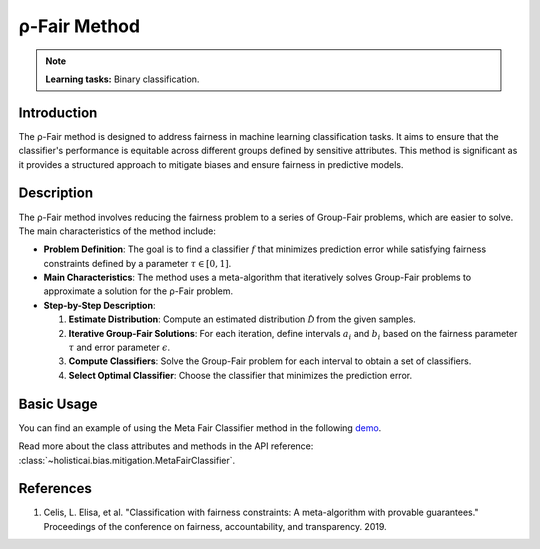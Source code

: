 ρ-Fair Method
-------------

.. note::
    **Learning tasks:** Binary classification.

Introduction
~~~~~~~~~~~~
The ρ-Fair method is designed to address fairness in machine learning classification tasks. It aims to ensure that the classifier's performance is equitable across different groups defined by sensitive attributes. This method is significant as it provides a structured approach to mitigate biases and ensure fairness in predictive models.

Description
~~~~~~~~~~~
The ρ-Fair method involves reducing the fairness problem to a series of Group-Fair problems, which are easier to solve. The main characteristics of the method include:

- **Problem Definition**: The goal is to find a classifier :math:`f` that minimizes prediction error while satisfying fairness constraints defined by a parameter :math:`\tau \in [0,1]`.
- **Main Characteristics**: The method uses a meta-algorithm that iteratively solves Group-Fair problems to approximate a solution for the ρ-Fair problem.
- **Step-by-Step Description**:

  1. **Estimate Distribution**: Compute an estimated distribution :math:`\hat{\mathcal{D}}` from the given samples.
  2. **Iterative Group-Fair Solutions**: For each iteration, define intervals :math:`a_i` and :math:`b_i` based on the fairness parameter :math:`\tau` and error parameter :math:`\epsilon`.
  3. **Compute Classifiers**: Solve the Group-Fair problem for each interval to obtain a set of classifiers.
  4. **Select Optimal Classifier**: Choose the classifier that minimizes the prediction error.

Basic Usage
~~~~~~~~~~~~~~

You can find an example of using the Meta Fair Classifier method in the following `demo <https://holisticai.readthedocs.io/en/latest/gallery/tutorials/bias/mitigating_bias/binary_classification/demos/inprocessing.html#4.-Meta-Fair-Classifier>`_.

Read more about the class attributes and methods in the API reference: :class:`~holisticai.bias.mitigation.MetaFairClassifier`.

References
~~~~~~~~~~
1. Celis, L. Elisa, et al. "Classification with fairness constraints: A meta-algorithm with provable guarantees." Proceedings of the conference on fairness, accountability, and transparency. 2019.